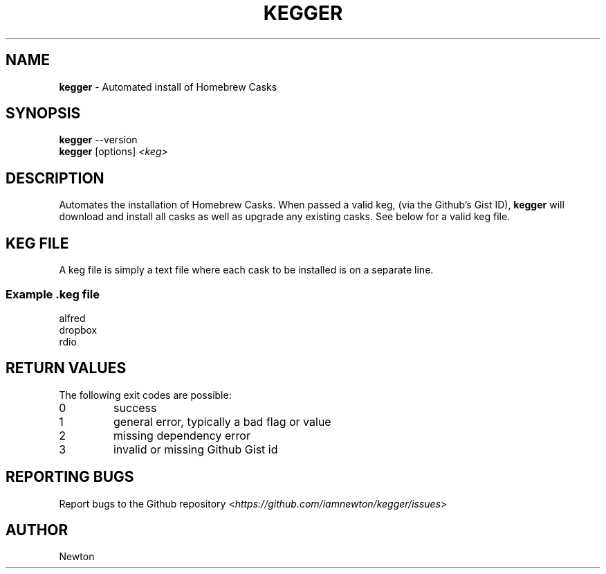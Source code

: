 .\" Process this file with
.\" groff -man -Tascii clone-all.1
.\"
.TH "KEGGER" 1 "APRIL 2014" Unix "User Manuals"
.SH "NAME"
\fBkegger\fR \- Automated install of Homebrew Casks
.SH SYNOPSIS
\fBkegger\fR  \-\-version
.br
\fBkegger\fR  [options] \fI<keg>\fR
.SH DESCRIPTION
Automates the installation of Homebrew Casks. When passed a valid keg, (via the Github's Gist ID), \fBkegger\fR will download and install all casks as well as upgrade any existing casks. See below for a valid keg file.
.SH KEG FILE
A keg file is simply a text file where each cask to be installed is on a separate line.
.SS Example .keg file
.RS 0
alfred
.RS 0
dropbox
.RS 0
rdio
.SH RETURN VALUES
The following exit codes are possible:
.IP "\fb0\fR"
success
.IP "\fb1\fR"
general error, typically a bad flag or value
.IP "\fb2\fR"
missing dependency error
.IP "\fb3\fR"
invalid or missing Github Gist id
.SH REPORTING BUGS
.RI "Report bugs to the Github repository <" "https://github.com/iamnewton/kegger/issues" ">"
.SH AUTHOR
.RI "Newton

